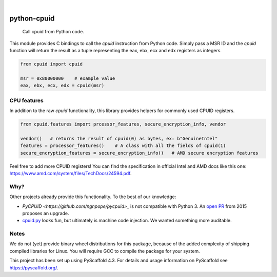 .. These are examples of badges you might want to add to your README:
   please update the URLs accordingly

    .. image:: https://api.cirrus-ci.com/github/<USER>/python-cpuid.svg?branch=main
        :alt: Built Status
        :target: https://cirrus-ci.com/github/<USER>/python-cpuid
    .. image:: https://readthedocs.org/projects/python-cpuid/badge/?version=latest
        :alt: ReadTheDocs
        :target: https://python-cpuid.readthedocs.io/en/stable/
    .. image:: https://img.shields.io/coveralls/github/<USER>/python-cpuid/main.svg
        :alt: Coveralls
        :target: https://coveralls.io/r/<USER>/python-cpuid
    .. image:: https://img.shields.io/pypi/v/python-cpuid.svg
        :alt: PyPI-Server
        :target: https://pypi.org/project/python-cpuid/
    .. image:: https://img.shields.io/conda/vn/conda-forge/python-cpuid.svg
        :alt: Conda-Forge
        :target: https://anaconda.org/conda-forge/python-cpuid
    .. image:: https://pepy.tech/badge/python-cpuid/month
        :alt: Monthly Downloads
        :target: https://pepy.tech/project/python-cpuid
    .. image:: https://img.shields.io/twitter/url/http/shields.io.svg?style=social&label=Twitter
        :alt: Twitter
        :target: https://twitter.com/python-cpuid

.. image:: https://img.shields.io/badge/-PyScaffold-005CA0?logo=pyscaffold
    :alt: Project generated with PyScaffold
    :target: https://pyscaffold.org/

|

============
python-cpuid
============


    Call cpuid from Python code.


This module provides C bindings to call the `cpuid` instruction from Python code.
Simply pass a MSR ID and the `cpuid` function will return the result as a tuple representing
the eax, ebx, ecx and edx registers as integers.

.. code-block::

    from cpuid import cpuid

    msr = 0x80000000    # example value
    eax, ebx, ecx, edx = cpuid(msr)

CPU features
============

In addition to the raw `cpuid` functionality, this library provides helpers for commonly used
CPUID registers.

.. _pyscaffold-notes:

.. code-block::

    from cpuid.features import prcessor_features, secure_encryption_info, vendor

    vendor()   # returns the result of cpuid(0) as bytes, ex: b"GenuineIntel"
    features = processor_features()    # A class with all the fields of cpuid(1)
    secure_encryption_features = secure_encryption_info()   # AMD secure encryption features

Feel free to add more CPUID registers! You can find the specification in official Intel
and AMD docs like this one: https://www.amd.com/system/files/TechDocs/24594.pdf.

Why?
====

Other projects already provide this functionality. To the best of our knowledge:

* `PyCPUID <https://github.com/ngnpope/pycpuid>_` is not compatible with Python 3.
  An `open PR <https://github.com/ngnpope/pycpuid/pull/4>`_ from 2015 proposes an upgrade.
* `cpuid.py <https://github.com/flababah/cpuid.py>`_ looks fun, but ultimately is machine
  code injection. We wanted something more auditable.

Notes
=====

We do not (yet) provide binary wheel distributions for this package, because of the added
complexity of shipping compiled libraries for Linux. You will require GCC to compile
the package for your system.

This project has been set up using PyScaffold 4.3. For details and usage
information on PyScaffold see https://pyscaffold.org/.
